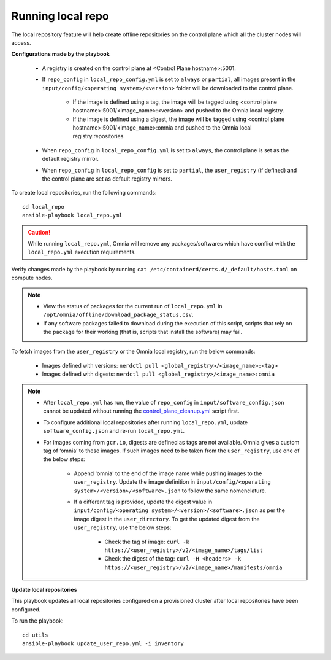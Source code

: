 Running local repo
------------------

The local repository feature will help create offline repositories on the control plane which all the cluster nodes will access.

**Configurations made by the playbook**

    * A registry is created on the control plane at <Control Plane hostname>:5001.

    * If ``repo_config`` in ``local_repo_config.yml`` is set to ``always`` or ``partial``, all images present in the ``input/config/<operating system>/<version>`` folder will be downloaded to the control plane.


        * If the image is defined using a tag, the image will be tagged using <control plane hostname>:5001/<image_name>:<version> and pushed to the Omnia local registry.

        * If the image is defined using a digest, the image will be tagged using <control plane hostname>:5001/<image_name>:omnia and pushed to the Omnia local registry.repositories


    * When  ``repo_config`` in ``local_repo_config.yml`` is set to ``always``, the control plane is set as the default registry mirror.

    * When ``repo_config`` in ``local_repo_config`` is set to ``partial``, the ``user_registry`` (if defined) and the control plane are set as default registry mirrors.

To create local repositories, run the following commands: ::

    cd local_repo
    ansible-playbook local_repo.yml

.. caution:: While running ``local_repo.yml``, Omnia will remove any packages/softwares which have conflict with the ``local_repo.yml`` execution requirements.

Verify changes made by the playbook by running ``cat /etc/containerd/certs.d/_default/hosts.toml`` on compute nodes.

.. note::
    * View the status of packages for the current run of ``local_repo.yml`` in ``/opt/omnia/offline/download_package_status.csv``.
    * If any software packages failed to download during the execution of this script, scripts that rely on the package for their working (that is, scripts that install the software)  may fail.

To fetch images from the ``user_registry`` or the Omnia local registry, run the below commands:

    * Images defined with versions: ``nerdctl pull <global_registry>/<image_name>:<tag>``
    * Images defined with digests: ``nerdctl pull <global_registry>/<image_name>:omnia``

.. note::


    * After ``local_repo.yml`` has run, the value of ``repo_config`` in ``input/software_config.json`` cannot be updated without running the `control_plane_cleanup.yml <../CleanUpScript.html>`_ script first.

    * To configure additional local repositories after running ``local_repo.yml``, update ``software_config.json`` and re-run ``local_repo.yml``.

    * For images coming from ``gcr.io``, digests are defined as tags are not available. Omnia gives a custom tag of ‘omnia’ to these images. If such images need to be taken from the ``user_registry``, use one of the below steps:

        * Append 'omnia' to the end of the image name while pushing images to the ``user_registry``. Update the image definition in ``input/config/<operating system>/<version>/<software>.json`` to follow the same nomenclature.

        * If a different tag is provided, update the digest value in ``input/config/<operating system>/<version>/<software>.json`` as per the image digest in the ``user_directory``. To get the updated digest from the ``user_registry``, use the below steps:

            * Check the tag of image: ``curl -k https://<user_registry>/v2/<image_name>/tags/list``

            * Check the digest of the tag: ``curl -H <headers> -k https://<user_registry>/v2/<image_name>/manifests/omnia``


**Update local repositories**

This playbook updates all local repositories configured on a provisioned cluster after local repositories have been configured.

To run the playbook: ::

    cd utils
    ansible-playbook update_user_repo.yml -i inventory

